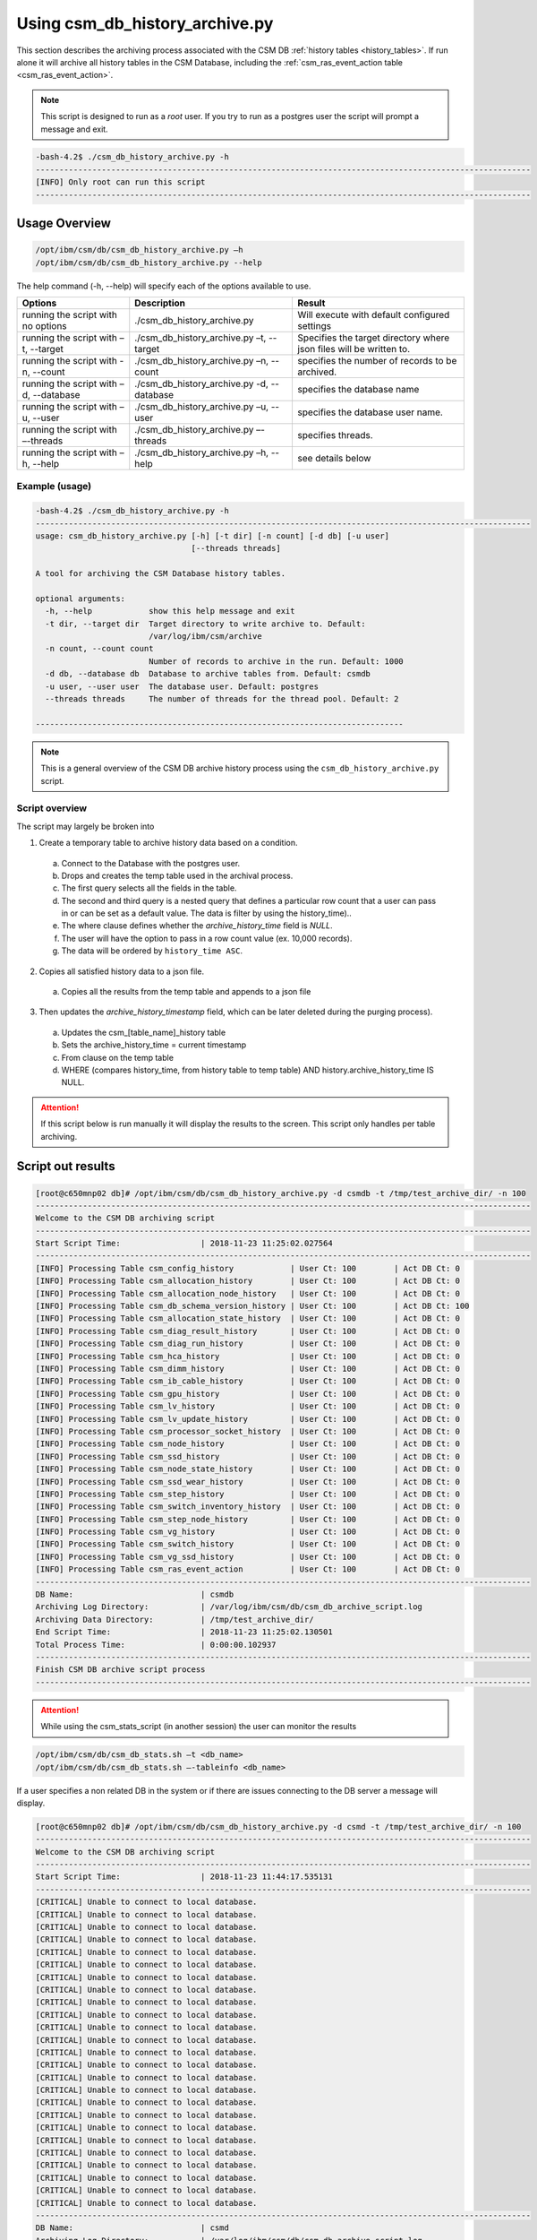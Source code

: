 Using csm_db_history_archive.py
===============================

This section describes the archiving process associated with the CSM DB :ref:`history tables <history_tables>`.
If run alone it will archive all history tables in the CSM Database, including the 
:ref:`csm_ras_event_action table <csm_ras_event_action>`.

.. note:: This script is designed to run as a `root` user. If you try to run as a postgres user the script will prompt a message and exit.

.. code-block:: bash

 -bash-4.2$ ./csm_db_history_archive.py -h
 ---------------------------------------------------------------------------------------------------------
 [INFO] Only root can run this script
 ---------------------------------------------------------------------------------------------------------

Usage Overview
--------------

.. code-block:: bash

 /opt/ibm/csm/db/csm_db_history_archive.py –h
 /opt/ibm/csm/db/csm_db_history_archive.py --help

The help command (-h, --help) will specify each of the options available to use.

+------------------------------------+--------------------------------------------+-------------------------------------------+
|               Options              |                 Description                |                   Result                  |
+====================================+============================================+===========================================+
| running the script with no options | ./csm_db_history_archive.py                | Will execute with default configured      |
|                                    |                                            | settings                                  |
+------------------------------------+--------------------------------------------+-------------------------------------------+
| running the script with            | ./csm_db_history_archive.py –t, --target   | Specifies the target directory where      |
| –t, --target                       |                                            | json files will be written to.            |
+------------------------------------+--------------------------------------------+-------------------------------------------+
| running the script with            | ./csm_db_history_archive.py –n, --count    | specifies the number of records to be     |
| -n, --count                        |                                            | archived.                                 |
+------------------------------------+--------------------------------------------+-------------------------------------------+
| running the script with            | ./csm_db_history_archive.py -d, --database | specifies the database name               |
| –d, --database                     |                                            |                                           |
+------------------------------------+--------------------------------------------+-------------------------------------------+
| running the script with            | ./csm_db_history_archive.py –u, --user     | specifies the database user name.         |
| –u, --user                         |                                            |                                           |
+------------------------------------+--------------------------------------------+-------------------------------------------+
| running the script with            | ./csm_db_history_archive.py –-threads      | specifies threads.                        |
| –-threads                          |                                            |                                           |
+------------------------------------+--------------------------------------------+-------------------------------------------+
| running the script with            | ./csm_db_history_archive.py –h, --help     | see details below                         |
| –h, --help                         |                                            |                                           |
+------------------------------------+--------------------------------------------+-------------------------------------------+

Example (usage)
^^^^^^^^^^^^^^^

.. code-block:: bash

 -bash-4.2$ ./csm_db_history_archive.py -h
 ---------------------------------------------------------------------------------------------------------
 usage: csm_db_history_archive.py [-h] [-t dir] [-n count] [-d db] [-u user]
                                  [--threads threads]
 
 A tool for archiving the CSM Database history tables.
 
 optional arguments:
   -h, --help            show this help message and exit
   -t dir, --target dir  Target directory to write archive to. Default:
                         /var/log/ibm/csm/archive
   -n count, --count count
                         Number of records to archive in the run. Default: 1000
   -d db, --database db  Database to archive tables from. Default: csmdb
   -u user, --user user  The database user. Default: postgres
   --threads threads     The number of threads for the thread pool. Default: 2
 
 ------------------------------------------------------------------------------

.. note:: This is a general overview of the CSM DB archive history process using the ``csm_db_history_archive.py`` script.

Script overview
^^^^^^^^^^^^^^^
The script may largely be broken into 

1. Create a temporary table to archive history data based on a condition.

  a. Connect to the Database with the postgres user.
  #. Drops and creates the temp table used in the archival process.
  #. The first query selects all the fields in the table.
  #. The second and third query is a nested query that defines a particular row count that a user can pass in or can be set as a default value. The data is filter by using the history_time)..
  #. The where clause defines whether the *archive_history_time* field is *NULL*.
  #. The user will have the option to pass in a row count value (ex. 10,000 records).
  #. The data will be ordered by ``history_time ASC``.

2. Copies all satisfied history data to a json file.
  
  a. Copies all the results from the temp table and appends to a json file

3. Then updates the *archive_history_timestamp* field, which can be later deleted during the purging process).

  a. Updates the csm_[table_name]_history table
  #. Sets the archive_history_time = current timestamp
  #. From clause on the temp table
  #. WHERE (compares history_time, from history table to temp table) AND history.archive_history_time IS NULL.


.. attention:: If this script below is run manually it will display the results to the screen.  
    This script only handles per table archiving.

Script out results
------------------

.. code-block:: bash

 [root@c650mnp02 db]# /opt/ibm/csm/db/csm_db_history_archive.py -d csmdb -t /tmp/test_archive_dir/ -n 100
 ---------------------------------------------------------------------------------------------------------
 Welcome to the CSM DB archiving script
 ---------------------------------------------------------------------------------------------------------
 Start Script Time:                 | 2018-11-23 11:25:02.027564
 ---------------------------------------------------------------------------------------------------------
 [INFO] Processing Table csm_config_history            | User Ct: 100        | Act DB Ct: 0
 [INFO] Processing Table csm_allocation_history        | User Ct: 100        | Act DB Ct: 0
 [INFO] Processing Table csm_allocation_node_history   | User Ct: 100        | Act DB Ct: 0
 [INFO] Processing Table csm_db_schema_version_history | User Ct: 100        | Act DB Ct: 100
 [INFO] Processing Table csm_allocation_state_history  | User Ct: 100        | Act DB Ct: 0
 [INFO] Processing Table csm_diag_result_history       | User Ct: 100        | Act DB Ct: 0
 [INFO] Processing Table csm_diag_run_history          | User Ct: 100        | Act DB Ct: 0
 [INFO] Processing Table csm_hca_history               | User Ct: 100        | Act DB Ct: 0
 [INFO] Processing Table csm_dimm_history              | User Ct: 100        | Act DB Ct: 0
 [INFO] Processing Table csm_ib_cable_history          | User Ct: 100        | Act DB Ct: 0
 [INFO] Processing Table csm_gpu_history               | User Ct: 100        | Act DB Ct: 0
 [INFO] Processing Table csm_lv_history                | User Ct: 100        | Act DB Ct: 0
 [INFO] Processing Table csm_lv_update_history         | User Ct: 100        | Act DB Ct: 0
 [INFO] Processing Table csm_processor_socket_history  | User Ct: 100        | Act DB Ct: 0
 [INFO] Processing Table csm_node_history              | User Ct: 100        | Act DB Ct: 0
 [INFO] Processing Table csm_ssd_history               | User Ct: 100        | Act DB Ct: 0
 [INFO] Processing Table csm_node_state_history        | User Ct: 100        | Act DB Ct: 0
 [INFO] Processing Table csm_ssd_wear_history          | User Ct: 100        | Act DB Ct: 0
 [INFO] Processing Table csm_step_history              | User Ct: 100        | Act DB Ct: 0
 [INFO] Processing Table csm_switch_inventory_history  | User Ct: 100        | Act DB Ct: 0
 [INFO] Processing Table csm_step_node_history         | User Ct: 100        | Act DB Ct: 0
 [INFO] Processing Table csm_vg_history                | User Ct: 100        | Act DB Ct: 0
 [INFO] Processing Table csm_switch_history            | User Ct: 100        | Act DB Ct: 0
 [INFO] Processing Table csm_vg_ssd_history            | User Ct: 100        | Act DB Ct: 0
 [INFO] Processing Table csm_ras_event_action          | User Ct: 100        | Act DB Ct: 0
 ---------------------------------------------------------------------------------------------------------
 DB Name:                           | csmdb
 Archiving Log Directory:           | /var/log/ibm/csm/db/csm_db_archive_script.log
 Archiving Data Directory:          | /tmp/test_archive_dir/
 End Script Time:                   | 2018-11-23 11:25:02.130501
 Total Process Time:                | 0:00:00.102937
 ---------------------------------------------------------------------------------------------------------
 Finish CSM DB archive script process
 ---------------------------------------------------------------------------------------------------------

.. attention:: While using the csm_stats_script (in another session) the user can monitor the results

.. code-block:: bash

 /opt/ibm/csm/db/csm_db_stats.sh –t <db_name>
 /opt/ibm/csm/db/csm_db_stats.sh –-tableinfo <db_name>

If a user specifies a non related DB in the system or if there are issues connecting to the DB server a message will display.

.. code-block:: bash

 [root@c650mnp02 db]# /opt/ibm/csm/db/csm_db_history_archive.py -d csmd -t /tmp/test_archive_dir/ -n 100
 ---------------------------------------------------------------------------------------------------------
 Welcome to the CSM DB archiving script
 ---------------------------------------------------------------------------------------------------------
 Start Script Time:                 | 2018-11-23 11:44:17.535131
 ---------------------------------------------------------------------------------------------------------
 [CRITICAL] Unable to connect to local database.
 [CRITICAL] Unable to connect to local database.
 [CRITICAL] Unable to connect to local database.
 [CRITICAL] Unable to connect to local database.
 [CRITICAL] Unable to connect to local database.
 [CRITICAL] Unable to connect to local database.
 [CRITICAL] Unable to connect to local database.
 [CRITICAL] Unable to connect to local database.
 [CRITICAL] Unable to connect to local database.
 [CRITICAL] Unable to connect to local database.
 [CRITICAL] Unable to connect to local database.
 [CRITICAL] Unable to connect to local database.
 [CRITICAL] Unable to connect to local database.
 [CRITICAL] Unable to connect to local database.
 [CRITICAL] Unable to connect to local database.
 [CRITICAL] Unable to connect to local database.
 [CRITICAL] Unable to connect to local database.
 [CRITICAL] Unable to connect to local database.
 [CRITICAL] Unable to connect to local database.
 [CRITICAL] Unable to connect to local database.
 [CRITICAL] Unable to connect to local database.
 [CRITICAL] Unable to connect to local database.
 [CRITICAL] Unable to connect to local database.
 [CRITICAL] Unable to connect to local database.
 [CRITICAL] Unable to connect to local database.
 ---------------------------------------------------------------------------------------------------------
 DB Name:                           | csmd
 Archiving Log Directory:           | /var/log/ibm/csm/db/csm_db_archive_script.log
 Archiving Data Directory:          | /tmp/test_archive_dir/
 End Script Time:                   | 2018-11-23 11:44:17.574674
 Total Process Time:                | 0:00:00.039543
 ---------------------------------------------------------------------------------------------------------
 Finish CSM DB archive script process
 ---------------------------------------------------------------------------------------------------------

.. note:: Directory: Currently the scripts are setup to archive the results in a specified directory.

The history table data will be archived in a `.json` file format and in the specified or default directory:
``csm_allocation_history.archive.2018-11-23.json``

The history table log file will be in a `.log` file format and in the default directory:
``/var/log/ibm/csm/db/csm_db_archive_script.log``
